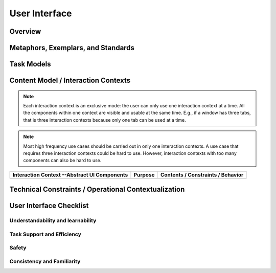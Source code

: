 ==============
User Interface
==============

Overview
========

.. todo:: Answer the questions below to help you design the user interface features of your system.
   Some example text is provided. Add or delete text as needed.

.. question:: What are the most important facts that a developer should know about the user
   interface of this system?

.. PARAGRAPH OR BULLETS

.. question:: What are the ranked goals for the user interface of this system?

.. 1. Understandability and learnability
.. 2. Task support and efficiency
.. 3. Safety
.. 4. Consistency and familiarity

Metaphors, Exemplars, and Standards
===================================

.. question:: What is the central metaphor of this UI design?

.. PARAGRAPH

.. question:: What existing systems have user interfaces similar to the UI you want to build? What
   specific aspects are similar?

.. * amazon.com: Our e-commerce site will have stores and departments, and search like this site.
.. * Microsoft Office: We will use configurable toolbars the same way Office 2000 does.
.. * EXISTING-UI: DESCRIPTION

.. question:: What UI design standards, guidelines, and styles are you following?

.. * Microsoft UI guidelines
.. * Java UI guidelines
.. * Mac UI guidelines
.. * W3C Accessibility guidelines

Task Models
===========

.. question:: What types of users will use this system?

.. See the user needs document.

.. question:: What types of tasks will those users perform?

.. See the use case suite.

Content Model / Interaction Contexts
====================================

.. todo:: List interaction contexts. Each interaction context is a "place" where users see
   information and where they select commands or options. In a graphical user interface, a
   interaction context will eventually be implemented as a window or dialog box. In other
   applications, an interaction context may be implemented as, e.g., a web page, a voice menu
   prompt, or a physical control panel.

.. note:: Each interaction context is an exclusive mode: the user can only use one interaction
   context at a time. All the components within one context are visible and usable at the same time.
   E.g., if a window has three tabs, that is three interaction contexts because only one tab can be
   used at a time.

.. todo:: For each interaction context, list the abstract components within that context. Each
   component is a piece of information, or a user interface affordance. In a GUI, each abstract
   component will eventually become a widget, but the choice of specific widgets happens later.
   Choice of abstract components corresponds to step 2 in the HTML prototyping example demonstrated
   in class.

.. note:: Most high frequency use cases should be carried out in only one interaction contexts. A
   use case that requires three interaction contexts could be hard to use. However, interaction
   contexts with too many components can also be hard to use.

+---------------------+---------+-----------------------------------+
| Interaction Context | Purpose | Contents / Constraints / Behavior |
| --Abstract UI       |         |                                   |
| Components          |         |                                   |
+=====================+=========+===================================+
|                     |         |                                   |
+---------------------+---------+-----------------------------------+

Technical Constraints / Operational Contextualization
=====================================================

.. question:: What are your assumptions about the output devices?

.. We assume that the user has a 17-inch or larger screen with 1024x768 pixels that can display
.. thousands of colors (16 bit or more). We assume basic audio that can play simple sound files.

.. We make very few assumptions about the user's screen or web browser, other than the assumption that
.. they can view page somehow. We will not use any audio features.
.. 
.. This "pay-at-the-pump" system has a 320x200 16-color display and can beep.

.. question:: What are your assumptions about the input devices that you will use?

.. We assume only that the user has a standard keyboard and mouse.
.. This "pay-at-the-pump" system has digits 0-9, "OK", "Cancel", and four menu buttons along the
.. right-hand edge of the screen.

.. question:: What are your assumptions about the amount of time users will spend on tasks?

.. Use cases UC-02 and UC-04 are expected to take a few minutes each. Use case UC-00 should take less
.. than 5 seconds each. All other use cases should take less than 30 seconds each.

.. question:: What windowing systems, UI libraries, or other UI technologies will you use?

.. Standard Java Swing with no extra libraries.
.. Simple HTML and CSS with simple GIF images.

User Interface Checklist
========================

.. todo:: Answer the following questions to help evaluate the design. You may add or remove
   questions to fit your project.

Understandability and learnability
----------------------------------

.. question:: Are there any labels of icons that are likely to be misunderstood?

.. 1-3 SENTENCES

.. question:: Is the user's current place and state clearly visible? E.g., wizard step 2 of 5, or
   edit-mode vs. play-mode.

.. 1-3 SENTENCES

.. question:: Are advanced options clearly separated from the most commonly used options?

.. 1-3 SENTENCES

.. question:: Are there no invisible options or commands? E.g., hold down the control key when
   opening a dialog box to see advanced options.

.. 1-3 SENTENCES

Task Support and Efficiency
---------------------------

.. question:: Which use cases force the user to work through more than two interaction contexts?

.. 1-3 SENTENCES

.. question:: Which use cases force the user to perform slow or difficult UI steps? E.g., entering a
   long code number like an ISBN. E.g., long mouse-drag operations.
   
.. 1-3 SENTENCES

Safety
------

.. question:: Are there any dangerous or irreversible actions that are done with only one step?

.. 1-3 SENTENCES

Consistency and Familiarity
---------------------------

.. question:: Do UI elements in your system work the same as they do in the existing example systems
   you identified?

.. 1-3 SENTENCES

.. question:: Do all elements in your system that appear the same, actually function the same?

.. 1-3 SENTENCES

.. question:: Do all elements in your system that appear the same, actually function the same?

.. 1-3 SENTENCES

.. question:: Are all elements share consistent visual characteristics such as font and color
   scheme, unless there is a reason for them to differ?

.. 1-3 SENTENCES

.. question:: Are labels used consistently throughout the system? E.g., not "forward/back" in some
   contexts and "next/prev" in others.
   
.. 1-3 SENTENCES
